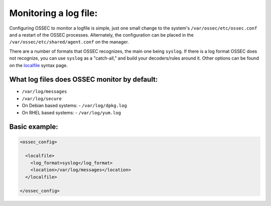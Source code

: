 
Monitoring a log file:
----------------------

Configuring OSSEC to monitor a logfile is simple, just one small change to the system's ``/var/ossec/etc/ossec.conf`` and a restart of the OSSEC processes. Alternately, the configuration can be placed in the ``/var/ossec/etc/shared/agent.conf`` on the manager.

There are a number of formats that OSSEC recognizes, the main one being ``syslog``. If there is a log format OSSEC does not recognize, you can use ``syslog`` as a "catch-all," and build your decoders/rules around it. Other options can be found on the `localfile <../syntax/head_ossec_config.localfile.html>`_ syntax page.



What log files does OSSEC monitor by default:
^^^^^^^^^^^^^^^^^^^^^^^^^^^^^^^^^^^^^^^^^^^^^

* ``/var/log/messages``
* ``/var/log/secure``

* On Debian based systems:
  - ``/var/log/dpkg.log``

* On RHEL based systems:
  - ``/var/log/yum.log``


Basic example:
^^^^^^^^^^^^^^

.. code-block:: console

  <ossec_config>

    <localfile>
      <log_format>syslog</log_format>
      <location>/var/log/messages</location>
    </localfile>

  </ossec_config>






